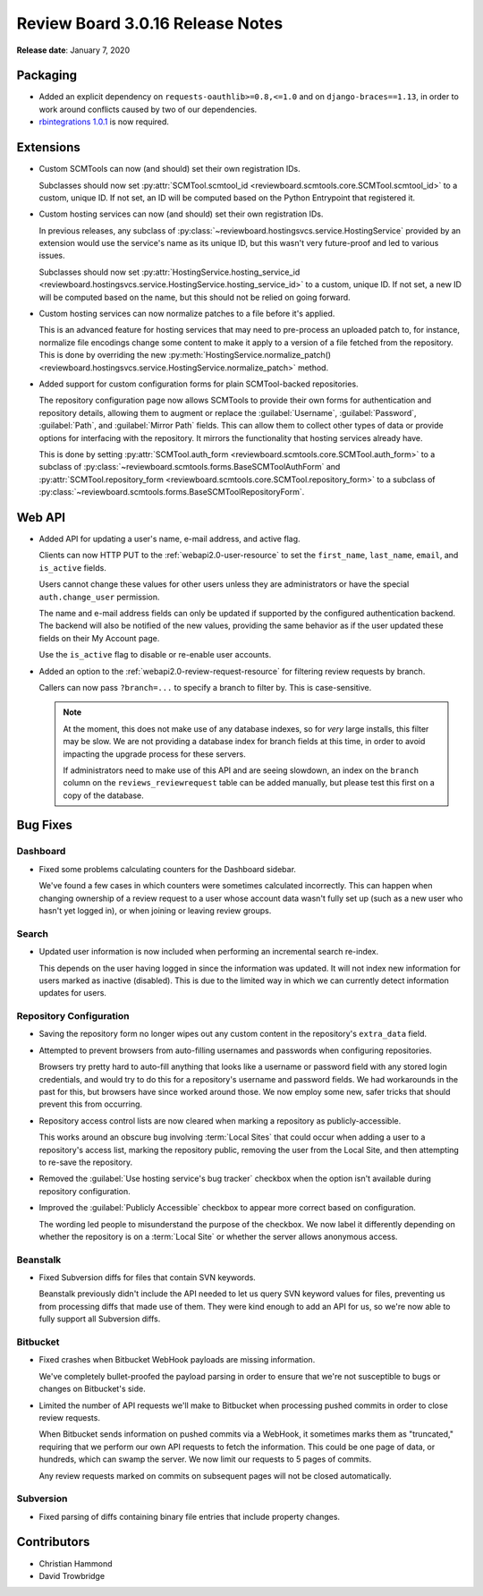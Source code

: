 .. default-intersphinx:: djblets1.0 rb3.0


=================================
Review Board 3.0.16 Release Notes
=================================

**Release date**: January 7, 2020


Packaging
=========

* Added an explicit dependency on ``requests-oauthlib>=0.8,<=1.0`` and
  on ``django-braces==1.13``, in order to work around conflicts caused by two
  of our dependencies.

* `rbintegrations 1.0.1`_ is now required.


.. _rbintegrations 1.0.1:
   https://www.reviewboard.org/docs/releasenotes/rbintegrations/1.0.1/


Extensions
==========

* Custom SCMTools can now (and should) set their own registration IDs.

  Subclasses should now set :py:attr:`SCMTool.scmtool_id
  <reviewboard.scmtools.core.SCMTool.scmtool_id>` to
  a custom, unique ID. If not set, an ID will be computed based on the Python
  Entrypoint that registered it.

* Custom hosting services can now (and should) set their own registration IDs.

  In previous releases, any subclass of
  :py:class:`~reviewboard.hostingsvcs.service.HostingService` provided by an
  extension would use the service's name as its unique ID, but this wasn't
  very future-proof and led to various issues.

  Subclasses should now set :py:attr:`HostingService.hosting_service_id
  <reviewboard.hostingsvcs.service.HostingService.hosting_service_id>` to
  a custom, unique ID. If not set, a new ID will be computed based on the
  name, but this should not be relied on going forward.

* Custom hosting services can now normalize patches to a file before it's
  applied.

  This is an advanced feature for hosting services that may need to
  pre-process an uploaded patch to, for instance, normalize file encodings
  change some content to make it apply to a version of a file fetched from
  the repository. This is done by overriding the new
  :py:meth:`HostingService.normalize_patch()
  <reviewboard.hostingsvcs.service.HostingService.normalize_patch>` method.

* Added support for custom configuration forms for plain SCMTool-backed
  repositories.

  The repository configuration page now allows SCMTools to provide their own
  forms for authentication and repository details, allowing them to augment
  or replace the :guilabel:`Username`, :guilabel:`Password`, :guilabel:`Path`,
  and :guilabel:`Mirror Path` fields. This can allow them to collect other
  types of data or provide options for interfacing with the repository. It
  mirrors the functionality that hosting services already have.

  This is done by setting :py:attr:`SCMTool.auth_form
  <reviewboard.scmtools.core.SCMTool.auth_form>` to a subclass of
  :py:class:`~reviewboard.scmtools.forms.BaseSCMToolAuthForm` and
  :py:attr:`SCMTool.repository_form
  <reviewboard.scmtools.core.SCMTool.repository_form>` to a subclass of
  :py:class:`~reviewboard.scmtools.forms.BaseSCMToolRepositoryForm`.


Web API
=======

* Added API for updating a user's name, e-mail address, and active flag.

  Clients can now HTTP PUT to the :ref:`webapi2.0-user-resource` to set the
  ``first_name``, ``last_name``, ``email``, and ``is_active`` fields.

  Users cannot change these values for other users unless they are
  administrators or have the special ``auth.change_user`` permission.

  The name and e-mail address fields can only be updated if supported by the
  configured authentication backend. The backend will also be notified of the
  new values, providing the same behavior as if the user updated these fields
  on their My Account page.

  Use the ``is_active`` flag to disable or re-enable user accounts.

* Added an option to the :ref:`webapi2.0-review-request-resource` for
  filtering review requests by branch.

  Callers can now pass ``?branch=...`` to specify a branch to filter by.
  This is case-sensitive.

  .. note::

     At the moment, this does not make use of any database indexes, so for
     *very* large installs, this filter may be slow. We are not providing a
     database index for branch fields at this time, in order to avoid
     impacting the upgrade process for these servers.

     If administrators need to make use of this API and are seeing slowdown,
     an index on the ``branch`` column on the ``reviews_reviewrequest`` table
     can be added manually, but please test this first on a copy of the
     database.


Bug Fixes
=========

Dashboard
---------

* Fixed some problems calculating counters for the Dashboard sidebar.

  We've found a few cases in which counters were sometimes calculated
  incorrectly. This can happen when changing ownership of a review request to
  a user whose account data wasn't fully set up (such as a new user who hasn't
  yet logged in), or when joining or leaving review groups.


Search
------

* Updated user information is now included when performing an incremental
  search re-index.

  This depends on the user having logged in since the information was updated.
  It will not index new information for users marked as inactive (disabled).
  This is due to the limited way in which we can currently detect information
  updates for users.


Repository Configuration
------------------------

* Saving the repository form no longer wipes out any custom content in
  the repository's ``extra_data`` field.

* Attempted to prevent browsers from auto-filling usernames and passwords when
  configuring repositories.

  Browsers try pretty hard to auto-fill anything that looks like a username or
  password field with any stored login credentials, and would try to do this
  for a repository's username and password fields. We had workarounds in the
  past for this, but browsers have since worked around those. We now employ
  some new, safer tricks that should prevent this from occurring.

* Repository access control lists are now cleared when marking a repository as
  publicly-accessible.

  This works around an obscure bug involving :term:`Local Sites` that could
  occur when adding a user to a repository's access list, marking the
  repository public, removing the user from the Local Site, and then
  attempting to re-save the repository.

* Removed the :guilabel:`Use hosting service's bug tracker` checkbox when the
  option isn't available during repository configuration.

* Improved the :guilabel:`Publicly Accessible` checkbox to appear more correct
  based on configuration.

  The wording led people to misunderstand the purpose of the checkbox. We now
  label it differently depending on whether the repository is on a
  :term:`Local Site` or whether the server allows anonymous access.


Beanstalk
---------

* Fixed Subversion diffs for files that contain SVN keywords.

  Beanstalk previously didn't include the API needed to let us query SVN
  keyword values for files, preventing us from processing diffs that made use
  of them. They were kind enough to add an API for us, so we're now able to
  fully support all Subversion diffs.


Bitbucket
---------

* Fixed crashes when Bitbucket WebHook payloads are missing information.

  We've completely bullet-proofed the payload parsing in order to ensure that
  we're not susceptible to bugs or changes on Bitbucket's side.

* Limited the number of API requests we'll make to Bitbucket when processing
  pushed commits in order to close review requests.

  When Bitbucket sends information on pushed commits via a WebHook, it
  sometimes marks them as "truncated," requiring that we perform our own API
  requests to fetch the information. This could be one page of data, or
  hundreds, which can swamp the server. We now limit our requests to 5 pages
  of commits.

  Any review requests marked on commits on subsequent pages will not be
  closed automatically.


Subversion
----------

* Fixed parsing of diffs containing binary file entries that include property
  changes.


Contributors
============

* Christian Hammond
* David Trowbridge
